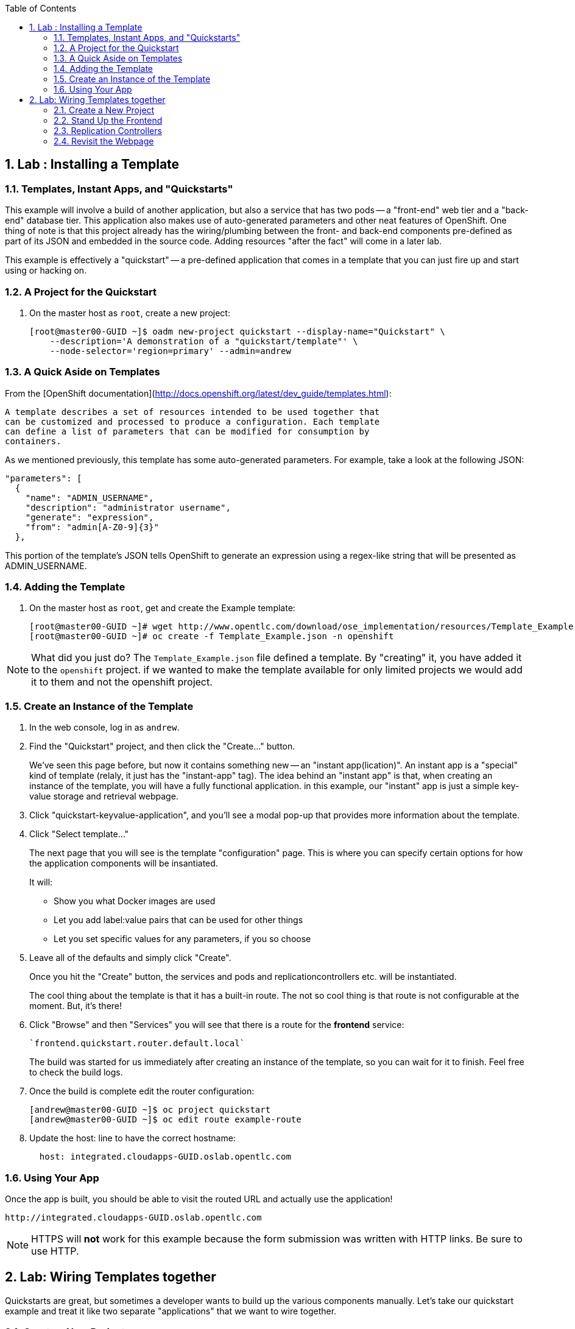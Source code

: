 :icons: images/icons
:toc2:

:numbered:

== Lab	: Installing a Template

=== Templates, Instant Apps, and "Quickstarts"

This example will involve a build of another application, but also a service
that has two pods -- a "front-end" web tier and a "back-end" database tier. This
application also makes use of auto-generated parameters and other neat features
of OpenShift. One thing of note is that this project already has the
wiring/plumbing between the front- and back-end components pre-defined as part
of its JSON and embedded in the source code. Adding resources "after the fact"
will come in a later lab.

This example is effectively a "quickstart" -- a pre-defined application that
comes in a template that you can just fire up and start using or hacking on.

=== A Project for the Quickstart

. On the master host as `root`, create a new project:
+
----

[root@master00-GUID ~]$ oadm new-project quickstart --display-name="Quickstart" \
    --description='A demonstration of a "quickstart/template"' \
    --node-selector='region=primary' --admin=andrew
----

=== A Quick Aside on Templates

From the [OpenShift
documentation](http://docs.openshift.org/latest/dev_guide/templates.html):

    A template describes a set of resources intended to be used together that
    can be customized and processed to produce a configuration. Each template
    can define a list of parameters that can be modified for consumption by
    containers.

As we mentioned previously, this template has some auto-generated parameters.
For example, take a look at the following JSON:

    "parameters": [
      {
        "name": "ADMIN_USERNAME",
        "description": "administrator username",
        "generate": "expression",
        "from": "admin[A-Z0-9]{3}"
      },

This portion of the template's JSON tells OpenShift to generate an expression
using a regex-like string that will be presented as ADMIN_USERNAME.

=== Adding the Template

. On the master host as `root`, get and create the Example template:
+
----

[root@master00-GUID ~]# wget http://www.opentlc.com/download/ose_implementation/resources/Template_Example.json
[root@master00-GUID ~]# oc create -f Template_Example.json -n openshift

----

NOTE: What did you just do? The `Template_Example.json` file defined a template.
 By "creating" it, you have added it to the `openshift` project. if we wanted
to make the template available for only limited projects we would add it to them
and not the openshift project.

=== Create an Instance of the Template

. In the web console, log in as `andrew`.

. Find the "Quickstart" project, and then click the "Create..." button.
+
We've seen this page before, but now it contains something new -- an "instant app(lication)". An instant app is a "special" kind of template (relaly, it just has the "instant-app" tag). The idea behind an
"instant app" is that, when creating an instance of the template, you will have
a fully functional application. in this example, our "instant" app is just a
simple key-value storage and retrieval webpage.

. Click "quickstart-keyvalue-application", and you'll see a modal pop-up that
provides more information about the template.

. Click "Select template..."
+
The next page that you will see is the template "configuration" page. This is
where you can specify certain options for how the application components will be
insantiated.
+
It will:
+
* Show you what Docker images are used

* Let you add label:value pairs that can be used for other things

* Let you set specific values for any parameters, if you so choose

. Leave all of the defaults and simply click "Create".
+
Once you hit the "Create" button, the services and pods and
replicationcontrollers etc. will be instantiated.
+
The cool thing about the template is that it has a built-in route. The not so
cool thing is that route is not configurable at the moment. But, it's there!

. Click "Browse" and then "Services" you will see that there is a route for
the *frontend* service:
+
----

`frontend.quickstart.router.default.local`

----
+
The build was started for us immediately after creating an instance of the
template, so you can wait for it to finish. Feel free to check the build logs.

. Once the build is complete edit the router configuration:
+
----
[andrew@master00-GUID ~]$ oc project quickstart
[andrew@master00-GUID ~]$ oc edit route example-route
----

. Update the host: line to have the correct hostname:
+
----
  host: integrated.cloudapps-GUID.oslab.opentlc.com
----

=== Using Your App

Once the app is built, you should be able to visit the routed URL and
actually use the application!

    http://integrated.cloudapps-GUID.oslab.opentlc.com

[NOTE]
HTTPS will *not* work for this example because the form submission was
written with HTTP links. Be sure to use HTTP.

== Lab: Wiring Templates together

Quickstarts are great, but sometimes a developer wants to build up the various
components manually. Let's take our quickstart example and treat it like two
separate "applications" that we want to wire together.

=== Create a New Project

. On the *master* host as `root`, create a new project, *wiring*:
+
----

[root@master00-GUID ~]# oadm new-project wiring --display-name='Wiring' \
    --description='A demonstration of wiring components together' \
    --node-selector='region=primary' --admin=marina

----

. Authenticate user `marina` to Openshift Enterprise:
+
----

[root@master00~]# su - marina
[marina@master00~]$ oc login -u marina --insecure-skip-tls-verify --server=https://master00-${GUID}.oslab.opentlc.com:8443

----
+
You will See
+
----
Password: (Enter r3dh4t1!)
Login successful.
Welcome to OpenShift! See 'oc help' to get started.
----

. Log into the web console as `marina`. Can you see `andrew`'s projects and content?
+
NOTE: Of course you dont.

=== Stand Up the Frontend

The first step will be to stand up the frontend of our application. For
argument's sake, this could have just as easily been brand new vanilla code.
However, to make things faster, we'll start with an application that already is
looking for a DB, but won't fail spectacularly if one isn't found.

. Create a new app using the *https://github.com/openshift/ruby-hello-world* Git repository:
+
----
[marina@master00-GUID ~]$ oc new-app -i openshift/ruby https://github.com/openshift/ruby-hello-world#beta4
----

.. You should see something like
+
----
I0709 05:09:45.198010    9706 newapp.go:301] Image "openshift/ruby" is a builder, so a repository will be expected unless you also specify --strategy=docker
I0709 05:09:45.198822    9706 newapp.go:337] Using "https://github.com/openshift/ruby-hello-world" as the source for build
imagestreams/ruby-hello-world
buildconfigs/ruby-hello-world
deploymentconfigs/ruby-hello-world
services/ruby-hello-world
A build was created - you can run `oc start-build ruby-hello-world` to start it.
Service "ruby-hello-world" created at 172.30.96.14 with port mappings 8080.
----

. Before your build starts, lets look at the *BuildConfig* that was created and the *DeploymentConfig*
+
----
[marina@master00-GUID ~]$ oc get builds # if you see nothing, it's because the build isn't running yet.
NAME      TYPE      STATUS    POD
[marina@master00-GUID ~]$ oc get buildconfig
NAME               TYPE      SOURCE
ruby-hello-world   Source    https://github.com/openshift/ruby-hello-world
[marina@master00-GUID ~]$ oc get dc
NAME               TRIGGERS                    LATEST VERSION
ruby-hello-world   ConfigChange, ImageChange   1
----

. Since we know that we want to talk to a database eventually, let's take a moment to add the environment variables for it. Conveniently, there is an env subcommand to oc. As marina, we can use it like so:
+
----
[marina@master00-GUID ~]$ oc env dc/ruby-hello-world MYSQL_USER=root MYSQL_PASSWORD=redhat MYSQL_DATABASE=mydb
----

. If you want to double-check, you can verify using the following:
+
----
[marina@master00-GUID ~]$ oc env dc/ruby-hello-world --list
# deploymentconfigs ruby-hello-world, container ruby-hello-world
MYSQL_USER=root
MYSQL_PASSWORD=redhat
MYSQL_DATABASE=mydb
----

. Notice that your build might have already started before you changed the *DeploymentConfig* environment variables, this would trigger another deployment to start.
. Expose the *ruby-hello-world* Service
+
----
[marina@master00-GUID ~]$ oc expose service \
  --name=frontend-route ruby-hello-world \
  --hostname="frontwire.wiring.cloudapps-$guid.oslab.opentlc.com"
----

. Check that your route was created
+
----
[marina@master00-GUID ~]$ oc get route
NAME               HOST/PORT                                       PATH      SERVICE            LABELS
ruby-hello-world   frontwire.wiring.cloudapps-r2d2.oslab.opentlc.com             ruby-hello-world
----

. Now you should be able to access your application with your browser, Go ahead and do that now. link:http://frontwire.wiring.cloudapps-GUID.oslab.opentlc.com[http://frontwire.wiring.cloudapps-GUID.oslab.opentlc.com]
. Earlier we added a template to the openshift namespace to make it available for all users. Now we'll demonstrate adding a template to our own project.
+
----
[marina@master00-GUID ~]$ wget http://www.opentlc.com/download/ose_implementation/resources/mysql_template.json
[marina@master00-GUID ~]$ oc create -f mysql_template.json
----

. You'll see:
+
----
templates/mysql-ephemeral
----

. Create the Database From the Web Console
.. Go to the web console and make sure you are logged in as marina and using the Wiring project. You should see your front-end already there.
.. Click the "Create..." button and then the "Browse all templates..." button.
.. You should see the mysql-ephemeral template. Click it and then click "Select template".
. You will need to edit the parameters of this template, because the defaults will not work for us.
.. Change the DATABASE_SERVICE_NAME to be "*database*", because that is what service the frontend expects to connect to.
.. Change the MYSQL_USER to be "*root*", because that is what mysql user that the frontend will use.
.. Change the MYSQL_PASSWORD to be "*redhat*", because the password the frontend will use.
.. Change the MYSQL_DATABASE to be "*mydb*", because that is what database the frontend expects to connect to.

.. Make sure that the MySQL user, password and database match whatever values you specified in the previous steps.
. Click the "Create" button when you are ready.

. It may take a little while for the MySQL container to download (if you didn't pre-fetch it). It's a good idea to verify that the database is running before continuing. If you don't happen to have a MySQL client installed you can still verify MySQL is running with curl:
+
----
[marina@master00-GUID ~]$ curl `oc get services | grep mysql | awk '{print $4}'`:3306
----

. MySQL doesn't speak HTTP so you will see garbled output like this (however, you'll know your database is running!):
+
----
5.6.2K\l-7mA<��F/T:emsy'TR~mysql_native_password!��#08S01Got packets out of order
----

. Lets see on which nodes our pods are hosted
+
----
[marina@master00-GUID ~]$ oc get pod -t '{{range .items}}{{.metadata.name}} {{.spec.host}}{{"\n"}}{{end}}' | grep ruby-hello-world|awk '{print $2}'
----
+
----
node0X-GUID.oslab.opentlc.com
----

. As *root* connect to the node where the pod is running (found in the previous command), and find the Docker container id
+
----
[root@node0X-GUID ~] docker inspect `docker ps | grep hello-world | grep run | awk '{print $1}'` | egrep -i "mysql|database"
----
+
----
            "MYSQL_USER=root",
            "MYSQL_PASSWORD=redhat",
            "MYSQL_DATABASE=database",
...OUTPUT OMITTED...
----

. Visit Your Application Again, link:http://frontwire.wiring.cloudapps-GUID.oslab.opentlc.com[http://frontwire.wiring.cloudapps-GUID.oslab.opentlc.com]

NOTE:
Why does it still say that there is no database?
When the frontend was first built and created, there was no service called "database", so the environment variable DATABASE_SERVICE_HOST did not get populated with any values.
Our database does exist now, and there is a service for it, but OpenShift could not "inject" those values into the frontend container.


=== Replication Controllers

The easiest way to get this going? Just nuke the existing pod.


. We need to kill our front-end pods so they retry the database
+
----
[marina@master00-GUID ~]$ oc delete pods -l deploymentconfig=ruby-hello-world
----

. Wait a few seconds and see that a new pod was created, thanks to our trusty *Replication Controller*
. Get the replication controller that is running for both the frontend and backend:
+
----

[marina@master00-GUID ~]$ oc get replicationcontroller # or "oc get rc"

----

. The replication controller is configured to ensure that we always have the
desired number of replicas (instances) running. We can look at how many that
should be:
+
----

[marina@master00-GUID ~]$ oc describe rc ruby-hello-world-1

----
+
So, if we kill the pod, the RC will detect that, and fire it back up. When it
gets fired up this time, it will then have the `DATABASE_SERVICE_HOST` value,
which means it will be able to connect to the DB, which means that we should no
longer see the database error!

. As `marina`, Lets try another way to kill the pod
+
----

[marina@master00-GUID ~]$ oc delete pod `oc get pod | grep -e "hello-world-[0-9]" | grep -v build | awk '{print $1}'`

----
+
You'll see something like:
+
----

pods/ruby-hello-world-1-wcxiw

----
+
 That was the generated name of the pod when the replication controller stood it
up the first time. You also see some deployment hook pods. We will talk about
deployment hooks a bit later.

. After a few moments, we can look at the list of pods again:
+
----

[marina@master00-GUID ~]$ oc get pod | grep world

----
+
We should see a different name for the pod this time:
+
----

ruby-hello-world-1-4ikbl

----
+
This shows that, underneath the covers, the RC restarted our pod. Since it was
restarted, it should have a value for the `DATABASE_SERVICE_HOST` environment
variable.

. As marina on the master host find the node where the pod is running:
+
----
[marina@master00-GUID ~]$ oc get pod -t '{{range .items}}{{.metadata.name}} {{.spec.host}}{{"\n"}}{{end}}' | grep ruby-hello-world|awk '{print $2}'
----

. From root on the master SSH to the *node* where the *pod is running*, and find the Docker container
id as `root`:
+
----

[root@master-GUID ~]# ssh node0X-$guid
[root@node0X-GUID ~]# docker inspect `docker ps | grep hello-world | grep run | awk '{print $1}'` | egrep -i "mysql|database"

----
+
The output will look something like:
+
----

"MYSQL_DATABASE=mydb",
"DATABASE_SERVICE_PORT_MYSQL=3306",
"DATABASE_SERVICE_PORT=3306",
"DATABASE_PORT=tcp://172.30.249.174:3306",
"DATABASE_PORT_3306_TCP=tcp://172.30.249.174:3306",
"DATABASE_PORT_3306_TCP_PROTO=tcp",
"DATABASE_SERVICE_HOST=172.30.249.174",
"DATABASE_PORT_3306_TCP_PORT=3306",
"DATABASE_PORT_3306_TCP_ADDR=172.30.249.174",

----

=== Revisit the Webpage

Go ahead and revisit `http://frontwire.wiring.cloudapps-GUID.oslab.opentlc.com` in your browser, and you should see that the application is now fully
functional!
